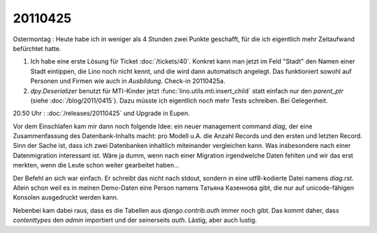 20110425
========

Ostermontag : Heute habe ich in weniger als 4 Stunden zwei Punkte geschafft, 
für die ich eigentlich mehr Zeitaufwand befürchtet hatte. 

#.  Ich habe eine erste Lösung für Ticket :doc:`/tickets/40`.
    Konkret kann man jetzt im Feld "Stadt" den Namen einer Stadt eintippen, 
    die Lino noch nicht kennt, und die wird dann automatisch angelegt.
    Das funktioniert sowohl auf Personen und Firmen wie auch in `Ausbildung`.
    Check-in 20110425a.

#.  `dpy.Deserializer` benutzt für MTI-Kinder jetzt :func:`lino.utils.mti.insert_child` 
    statt einfach nur den `parent_ptr` (siehe :doc:`/blog/2011/0415`).
    Dazu müsste ich eigentlich noch mehr Tests schreiben. Bei Gelegenheit.


20.50 Uhr : :doc:`/releases/20110425` und Upgrade in Eupen.

Vor dem Einschlafen kam mir dann noch folgende Idee: 
ein neuer management command `diag`, der eine Zusammenfassung 
des Datenbank-Inhalts macht: pro Modell u.A. die 
Anzahl Records und den ersten und letzten Record. Sinn der Sache ist, 
dass ich zwei Datenbanken inhaltlich miteinander vergleichen kann. 
Was insbesondere nach einer Datenmigration interessant ist. Wäre ja dumm, 
wenn nach einer Migration irgendwelche Daten fehlten und wir das erst 
merkten, wenn die Leute schon weiter gearbeitet haben...

Der Befehl an sich war einfach. Er schreibt das nicht nach stdout, sondern 
in eine utf8-kodierte Datei namens `diag.rst`. Allein schon weil es in meinen 
Demo-Daten eine Person namens Татьяна Казеннова gibt, die nur auf unicode-fähigen 
Konsolen ausgedruckt werden kann.

Nebenbei kam dabei raus, dass es die Tabellen aus `django.contrib.auth` immer 
noch gibt. Das kommt daher, dass `contenttypes` den `admin` importiert und der 
seinerseits `auth`. Lästig, aber auch lustig.
